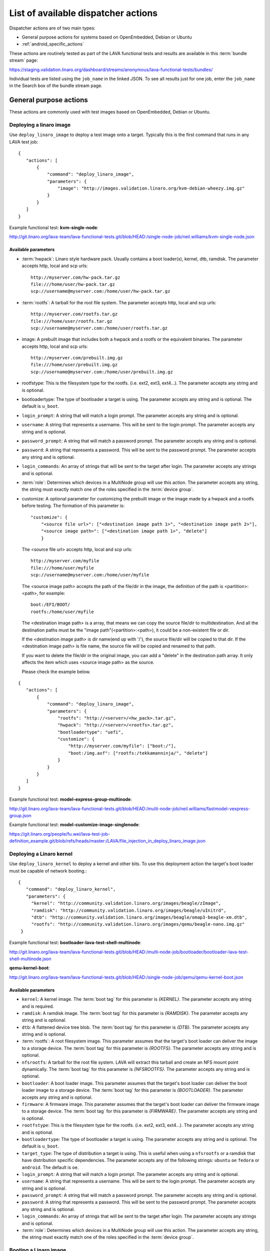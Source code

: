 .. _available_actions:

List of available dispatcher actions
####################################

Dispatcher actions are of two main types:

* General purpose actions for systems based on OpenEmbedded, Debian or Ubuntu
* :ref:`android_specific_actions`

These actions are routinely tested as part of the LAVA functional tests
and results are available in this :term:`bundle stream` page:

https://staging.validation.linaro.org/dashboard/streams/anonymous/lava-functional-tests/bundles/

Individual tests are listed using the ``job_name`` in the linked JSON. To
see all results just for one job, enter the ``job_name`` in the Search
box of the bundle stream page.

General purpose actions
***********************

These actions are commonly used with test images based on OpenEmbedded,
Debian or Ubuntu.

.. index:: deploy_linaro_image

.. _deploy_linaro_image:

Deploying a linaro image
========================

Use ``deploy_linaro_image`` to deploy a test image onto a target.
Typically this is the first command that runs in any LAVA test job::

 {
    "actions": [
        {
            "command": "deploy_linaro_image",
            "parameters": {
                "image": "http://images.validation.linaro.org/kvm-debian-wheezy.img.gz"
            }
        }
    ]
 }

Example functional test: **kvm-single-node**:

http://git.linaro.org/lava-team/lava-functional-tests.git/blob/HEAD:/single-node-job/neil.williams/kvm-single-node.json

Available parameters
--------------------

* :term:`hwpack`: Linaro style hardware pack. Usually contains a boot
  loader(s), kernel, dtb, ramdisk. The parameter accepts http, local
  and scp urls::

   http://myserver.com/hw-pack.tar.gz
   file:///home/user/hw-pack.tar.gz
   scp://username@myserver.com:/home/user/hw-pack.tar.gz

* :term:`rootfs`: A tarball for the root file system.
  The parameter accepts http, local and scp urls::

   http://myserver.com/rootfs.tar.gz
   file:///home/user/rootfs.tar.gz
   scp://username@myserver.com:/home/user/rootfs.tar.gz

* image: A prebuilt image that includes both a hwpack and a rootfs or
  the equivalent binaries. The parameter accepts http, local and scp
  urls::

   http://myserver.com/prebuilt.img.gz
   file:///home/user/prebuilt.img.gz
   scp://username@myserver.com:/home/user/prebuilt.img.gz

* rootfstype: This is the filesystem type for the rootfs.
  (i.e. ext2, ext3, ext4...). The parameter accepts
  any string and is optional.

* bootloadertype: The type of bootloader a target is using.
  The parameter accepts any string and is optional.
  The default is ``u_boot``.

* ``login_prompt``: A string that will match a login prompt.
  The parameter accepts any string and is optional.

* ``username``: A string that represents a username. This will be sent
  to the login prompt. The parameter accepts any string and is optional.

* ``password_prompt``: A string that will match a password prompt.
  The parameter accepts any string and is optional.

* ``password``: A string that represents a password. This will be sent
  to the password prompt. The parameter accepts any string and is optional.

* ``login_commands``: An array of strings that will be sent to the target after login.
  The parameter accepts any strings and is optional.

* :term:`role`: Determines which devices in a MultiNode group will
  use this action. The parameter accepts any string, the string must
  exactly match one of the roles specified in the :term:`device group`.

* customize: A optional parameter for customizing the prebuilt image or
  the image made by a hwpack and a rootfs before testing.
  The formation of this parameter is::

   "customize": {
       "<source file url>": ["<destination image path 1>", "<destination image path 2>"],
       "<source image path>": ["<destination image path 1>", "delete"]
       }

  The <source file url> accepts http, local and scp urls::

   http://myserver.com/myfile
   file:///home/user/myfile
   scp://username@myserver.com:/home/user/myfile

  The <source image path> accepts the path of the file/dir in the image,
  the definition of the path is <partition>:<path>, for example::

   boot:/EFI/BOOT/
   rootfs:/home/user/myfile

  The <destination image path> is a array, that means we can copy
  the source file/dir to multidestination. And all the destination paths
  must be the "image path"(<partition>:<path>), it could be a non-existent
  file or dir.

  If the <destination image path> is dir name(end up with '/'),
  the source file/dir will be copied to that dir.
  If the <destination image path> is file name, the source file will
  be copied and renamed to that path.

  If you want to delete the file/dir in the original image, you can add
  a "delete" in the destination path array. It only affects the item
  which uses <source image path> as the source.

  Please check the example below.

::

 {
    "actions": [
        {
            "command": "deploy_linaro_image",
            "parameters": {
                "rootfs": "http://<server>/<hw_pack>.tar.gz",
                "hwpack": "http://<server>/<rootfs>.tar.gz",
                "bootloadertype": "uefi",
                "customize": {
                    "http://myserver.com/myfile": ["boot:/"],
                    "boot:/img.axf": ["rootfs:/tekkamanninja/", "delete"]
                }
            }
        }
    ]
 }
 
Example functional test: **model-express-group-multinode**:

http://git.linaro.org/lava-team/lava-functional-tests.git/blob/HEAD:/multi-node-job/neil.williams/fastmodel-vexpress-group.json

Example functional test: **model-customize-image-singlenode**:

https://git.linaro.org/people/fu.wei/lava-test-job-definition_example.git/blob/refs/heads/master:/LAVA/file_injection_in_deploy_linaro_image.json

.. index:: deploy_linaro_kernel

.. _deploy_linaro_kernel:

Deploying a Linaro kernel
=========================

Use ``deploy_linaro_kernel`` to deploy a kernel and other bits. To use this
deployment action the target's boot loader must be capable of network booting.::

   {
      "command": "deploy_linaro_kernel",
      "parameters": {
        "kernel": "http://community.validation.linaro.org/images/beagle/zImage",
        "ramdisk": "http://community.validation.linaro.org/images/beagle/uInitrd",
        "dtb": "http://community.validation.linaro.org/images/beagle/omap3-beagle-xm.dtb",
        "rootfs": "http://community.validation.linaro.org/images/qemu/beagle-nano.img.gz"
    }

Example functional test: **bootloader-lava-test-shell-multinode**:

http://git.linaro.org/lava-team/lava-functional-tests.git/blob/HEAD:/multi-node-job/bootloader/bootloader-lava-test-shell-multinode.json

**qemu-kernel-boot**:

http://git.linaro.org/lava-team/lava-functional-tests.git/blob/HEAD:/single-node-job/qemu/qemu-kernel-boot.json

Available parameters
--------------------

* ``kernel``: A kernel image. The :term:`boot tag` for this parameter is `{KERNEL}`.
  The parameter accepts any string and is required.

* ``ramdisk``: A ramdisk image. The :term:`boot tag` for this parameter is `{RAMDISK}`.
  The parameter accepts any string and is optional.

* ``dtb``: A flattened device tree blob. The :term:`boot tag` for this parameter is `{DTB}`.
  The parameter accepts any string and is optional.

* :term:`rootfs`: A root filesystem image. This parameter assumes that
  the target's boot loader can deliver the image to a storage device. The :term:`boot tag`
  for this parameter is `{ROOTFS}`. The parameter accepts any string and is optional.

* ``nfsrootfs``: A tarball for the root file system. LAVA will extract
  this tarball and create an NFS mount point dynamically. The :term:`boot tag` for this
  parameter is `{NFSROOTFS}`. The parameter accepts any string and is optional.

* ``bootloader``: A boot loader image. This parameter assumes that
  the target's boot loader can deliver the boot loader image to a storage device.
  The :term:`boot tag` for this parameter is `{BOOTLOADER}`. The parameter accepts
  any string and is optional.

* ``firmware``: A firmware image. This parameter assumes that
  the target's boot loader can deliver the firmware image to a storage device.
  The :term:`boot tag` for this parameter is `{FIRMWARE}`. The parameter accepts
  any string and is optional.

* ``rootfstype``: This is the filesystem type for the rootfs.
  (i.e. ext2, ext3, ext4...). The parameter accepts
  any string and is optional.

* ``bootloadertype``: The type of bootloader a target is using.
  The parameter accepts any string and is optional.
  The default is ``u_boot``.

* ``target_type``: The type of distribution a target is using. This is useful
  when using a ``nfsrootfs`` or a ramdisk that have distribution specific dependencies.
  The parameter accepts any of the following strings:
  ``ubuntu`` ``oe`` ``fedora`` or ``android``. The default is ``oe``.

* ``login_prompt``: A string that will match a login prompt.
  The parameter accepts any string and is optional.

* ``username``: A string that represents a username. This will be sent
  to the login prompt. The parameter accepts any string and is optional.

* ``password_prompt``: A string that will match a password prompt.
  The parameter accepts any string and is optional.

* ``password``: A string that represents a password. This will be sent
  to the password prompt. The parameter accepts any string and is optional.

* ``login_commands``: An array of strings that will be sent to the target after login.
  The parameter accepts any strings and is optional.

* :term:`role`: Determines which devices in a MultiNode group will
  use this action. The parameter accepts any string, the string must
  exactly match one of the roles specified in the :term:`device group`.

.. index:: boot_linaro_image

.. _boot_linaro_image:

Booting a Linaro image
======================

Use ``boot_linaro_image`` to boot a test image that was deployed using
the ``deploy_linaro_image`` action::

 {
    "actions": [
        {
            "command": "deploy_linaro_image",
            "parameters": {
                "image": "http://images.validation.linaro.org/kvm-debian-wheezy.img.gz"
            }
        },
        {
            "command": "boot_linaro_image"
        }
    ]
 }


.. note:: It is not necessary to use ``boot_linaro_image`` if the next
   action in the test is ``lava_test_shell``.

Example functional test: **kvm-kernel-boot**:

http://git.linaro.org/lava-team/lava-functional-tests.git/blob/HEAD:/single-node-job/qemu/kvm-kernel-boot.json

.. index:: interactive boot commands

.. _interactive_boot_cmds:

Interactive boot commands
-------------------------

::

 {
    "actions": [
        {
            "command": "boot_linaro_image",
            "parameters": {
                "interactive_boot_cmds": true,
                "options": [
                    "setenv autoload no",
                    "setenv pxefile_addr_r '0x50000000'",
                    "setenv kernel_addr_r '0x80200000'",
                    "setenv initrd_addr_r '0x81000000'",
                    "setenv fdt_addr_r '0x815f0000'",
                    "setenv initrd_high '0xffffffff'",
                    "setenv fdt_high '0xffffffff'",
                    "setenv loadkernel 'tftp ${kernel_addr_r} ${lava_kernel}'",
                    "setenv loadinitrd 'tftp ${initrd_addr_r} ${lava_ramdisk}; setenv initrd_size ${filesize}'",
                    "setenv loadfdt 'tftp ${fdt_addr_r} ${lava_dtb}'",
                    "setenv bootargs 'console=ttyO0,115200n8 root=/dev/ram0 ip=:::::eth0:dhcp'",
                    "setenv bootcmd 'dhcp; setenv serverip ${lava_server_ip}; run loadkernel; run loadinitrd; run loadfdt; bootz ${kernel_addr_r} ${initrd_addr_r} ${fdt_addr_r}'",
                    "boot"
                ]
            }
        }
    ]
 }

Example functional test: **bootloader-lava-test-shell-multinode**:

http://git.linaro.org/lava-team/lava-functional-tests.git/blob/HEAD:/multi-node-job/bootloader/bootloader-lava-test-shell-multinode.json

Available parameters
--------------------

* ``interactive_boot_cmds``: boolean, defaults to false.
* ``options``: Optional array of strings which will be passed as boot commands.
* :term:`role`: Determines which devices in a MultiNode group will
  use this action. The parameter accepts any string, the string must
  exactly match one of the roles specified in the :term:`device group`.

.. _running_lava_test_shell:

Running tests in the test image
===============================

Use ``lava_test_shell`` to boot the deployed image and invoke a set of
tests defined in a YAML file::

 {
    "actions": [
        {
            "command": "deploy_linaro_image",
            "parameters": {
                "image": "http://images.validation.linaro.org/kvm-debian-wheezy.img.gz"
            }
        },
        {
            "command": "lava_test_shell",
            "parameters": {
                "testdef_repos": [
                    {
                        "git-repo": "http://git.linaro.org/git/people/neil.williams/temp-functional-tests.git",
                        "testdef": "multinode/multinode03.yaml"
                    }
                ]
            }
        }
    ]
 }

Example functional test: **kvm-group-multinode**:

http://git.linaro.org/lava-team/lava-functional-tests.git/blob/HEAD:/multi-node-job/neil.williams/kvm-only-group.json

To run multiple tests without a reboot in between each test run, extra ``testdef_repos`` can be listed::

 {
    "actions": [
        {
            "command": "lava_test_shell",
            "parameters": {
                "testdef_repos": [
                    {
                        "git-repo": "git://git.linaro.org/qa/test-definitions.git",
                        "testdef": "ubuntu/smoke-tests-basic.yaml"
                    },
                    {
                        "git-repo": "http://git.linaro.org/git/lava-team/lava-functional-tests.git",
                        "testdef": "lava-test-shell/multi-node/multinode02.yaml"
                    }
                ],
                "timeout": 900
            }
        }
    ]
 }

Example functional test: **model-express-group-multinode**:

http://git.linaro.org/lava-team/lava-functional-tests.git/blob/HEAD:/multi-node-job/neil.williams/fastmodel-vexpress-group.json

To run multiple tests with a reboot in between each test run, add extra ``lava_test_shell``
actions::

 {
    "actions": [
        {
            "command": "lava_test_shell",
            "parameters": {
                "testdef_repos": [
                    {
                        "git-repo": "git: //git.linaro.org/qa/test-definitions.git",
                        "testdef": "ubuntu/smoke-tests-basic.yaml"
                    }
                ],
                "timeout": 900
            }
        },
        {
            "command": "lava_test_shell",
            "parameters": {
                "testdef_repos": [
                    {
                        "git-repo": "http://git.linaro.org/lava-team/lava-functional-tests.git",
                        "testdef": "lava-test-shell/multi-node/multinode02.yaml"
                    }
                ],
                "timeout": 900
            }
        }
    ]
 }

Example functional test: **bootloader-lava-test-shell-multinode**:

http://git.linaro.org/lava-team/lava-functional-tests.git/blob/HEAD:/multi-node-job/bootloader/bootloader-lava-test-shell-multinode.json

Example functional test with skipping installation steps:  **kvm**:

https://git.linaro.org/qa/test-definitions.git/blob/HEAD:/ubuntu/kvm.yaml

To run tests with skipping all installation steps, i.e. neither additional packages nor hackbench will be installed::

 {
    "actions": [
        {
            "command": "lava_test_shell",
            "parameters": {
                "testdef_repos": [
                    {
                        "git-repo": "git://git.linaro.org/qa/test-definitions.git",
                        "testdef": "ubuntu/kvm.yaml"
                    }
                ],
                "skip_install": "all",
                "timeout": 900
            }
        }
    ]
 }

To run tests with skipping only installation of a hackbench::

 {
    "actions": [
        {
            "command": "lava_test_shell",
            "parameters": {
                "testdef_repos": [
                    {
                        "git-repo": "git://git.linaro.org/qa/test-definitions.git",
                        "testdef": "ubuntu/kvm.yaml"
                    }
                ],
                "skip_install": "steps",
                "timeout": 900
            }
        }
    ]
 }

To run tests with skipping installation of packages, but with insatallation of a hackbench::

 {
    "actions": [
        {
            "command": "lava_test_shell",
            "parameters": {
                "testdef_repos": [
                    {
                        "git-repo": "git://git.linaro.org/qa/test-definitions.git",
                        "testdef": "ubuntu/kvm.yaml"
                    }
                ],
                "skip_install": "deps",
                "timeout": 900
            }
        }
    ]
 }

.. _lava_test_shell_parameters:

Available parameters
--------------------

* ``testdef_repos``: See :ref:`test_repos`.
* ``testdef_urls``: URL of the test definition when not using a version
  control repository.
* ``timeout``: Allows you set a timeout for the action. Any integer
  value, optional.
* :term:`role`: Determines which devices in a MultiNode group will
  use this action. The parameter accepts any string, the string must
  exactly match one of the roles specified in the :term:`device group`.
* ``skip_install``: This parameter allows to skip particular install step
  in the YAML test definition. The parameter accepts any string and is optional.
  Available options known by the dispatcher are:

  ``all``: skip all installation steps

  ``deps``: skip installation of packages dependencies, :ref:`handling_dependencies`

  ``repos``: skip cloning of repositories, :ref:`adding_repositories`

  ``steps``: skip running installation steps, :ref:`install_steps`

  The default is None, i.e. nothing is skipped.

.. _android_specific_actions:

Android specific actions
************************

.. _deploy_linaro_android_image:

Deploying a Linaro Android image
================================

Use ``deploy_linaro_android_image`` to deploy an Android test image
onto a target. Typically this is the first command that runs in any
LAVA job to test Android::

 {
    "actions": [
        {
            "command": "deploy_linaro_android_image",
            "parameters": {
                "boot": "http://<server>/boot.bz2",
                "data": "http://http://<server>/userdata.bz2",
                "system": "http://http://<server>/system.bz2"
            }
        }
    ]
 }

Example functional test: **master-lava-android-test-multinode**:

http://git.linaro.org/lava-team/lava-functional-tests.git/blob/HEAD:/multi-node-job/master/master-lava-android-test-multinode.json

Available parameters
--------------------

* ``boot``: Android ``boot.img`` or ``boot.bz2``. Typically this is
  a kernel image and ramdisk. The parameter accepts http, local and
  scp urls::

   http://myserver.com/boot.img
   file:///home/user/boot.img
   scp://username@myserver.com:/home/user/boot.img

* ``system``: Android ``system.img`` or ``system.bz2``. Typically 
  this is the system partition. The parameter accepts http, local and
  scp urls::

   http://myserver.com/system.img
   file:///home/user/system.img
   scp://username@myserver.com:/home/user/system.img

* ``data``: Android ``userdata.img`` or ``userdata.bz2``. Typically
  this is the data partition. The parameter accepts http, local and
  scp urls::

   http://myserver.com/userdata.img
   file:///home/user/userdata.img
   scp://username@myserver.com:/home/user/userdata.img

* :term:`rootfstype`: This is the filesystem type for the :term:`rootfs`.
  (i.e. ext2, ext3, ext4...). The parameter accepts any string and is
  optional. The default is ``ext4``.
* :term:`role`: Determines which devices in a MultiNode group will
  use this action. The parameter accepts any string, the string must
  exactly match one of the roles specified in the :term:`device group`.

.. _boot_linaro_android_image:

Booting a Linaro Android image
==============================

Use ``boot_linaro_android_image`` to boot an Android test image
that was deployed using the ``deploy_linaro_android_image`` action::

 {
    "actions": [
        {
            "command": "deploy_linaro_android_image",
            "parameters": {
                "boot": "http: //<server>/boot.bz2",
                "data": "http: //http: //<server>/userdata.bz2",
                "system": "http: //http: //<server>/system.bz2"
            }
        },
        {
            "command": "boot_linaro_android_image"
        }
    ]
 }

Example functional test: **master-job-defined-boot-cmds-android**:

http://git.linaro.org/lava-team/lava-functional-tests.git/blob/HEAD:/single-node-job/master/master-job-defined-boot-cmds-android.json

.. _lava_android_test_install:

Installing Android tests in a deployed Android image
====================================================

Use ``lava_android_test_install`` to invoke the installation of a
lava-android-test test::

 {
    "command": "lava_android_test_install",
    "parameters": {
        "tests": [
            "monkey"
        ]
    }
 }

Example functional test: **master-lava-android-test-multinode**:

http://git.linaro.org/lava-team/lava-functional-tests.git/blob/HEAD:/multi-node-job/master/master-lava-android-test-multinode.json

Running Android tests in a deployed Android image
==================================================

.. _lava_android_test_run:

Use ``lava_android_test_run`` to invoke the execution of a
lava-android-test test::

 {
    "command": "lava_android_test_run",
    "parameters": {
        "test_name": "monkey"
    }
 }

Example functional test: **master-lava-android-test-multinode**:

http://git.linaro.org/lava-team/lava-functional-tests.git/blob/HEAD:/multi-node-job/master/master-lava-android-test-multinode.json

Available parameters
--------------------

* ``test_name``: The name of the test you want to invoke from
  lava-android-test. Any string is accepted. If an unknown test is
  specified it will cause an error.
* ``option``: Allows you to add additional command line parameters to
  lava-android-test install. Any string is accepted. If an unknown
  option is specified it will cause an error.
* ``timeout``: Allows you set a timeout for the action. Any integer
  value, optional.
* :term:`role`: Determines which devices in a MultiNode group will
  use this action. The parameter accepts any string, the string must
  exactly match one of the roles specified in the :term:`device group`.

Example functional test: **master-lava-android-test-multinode**:

http://git.linaro.org/lava-team/lava-functional-tests.git/blob/HEAD:/multi-node-job/master/master-lava-android-test-multinode.json

.. _lava_android_test_shell:

Invoking a LAVA Android test shell
==================================

Use ``lava_android_test_shell`` to invoke the execution of a
lava-test-shell test(s)::

 {
    "command": "lava_test_shell",
    "parameters": {
        "testdef_urls": [
            "http://myserver.com/my_test.yaml"
        ],
        "timeout": 180
    }
 }

Example functional test: **master-boot-options-boot-cmds-lava-test-shell-android**:

http://git.linaro.org/lava-team/lava-functional-tests.git/blob/HEAD:/single-node-job/master/master-boot-options-lava-test-shell-android.json:
